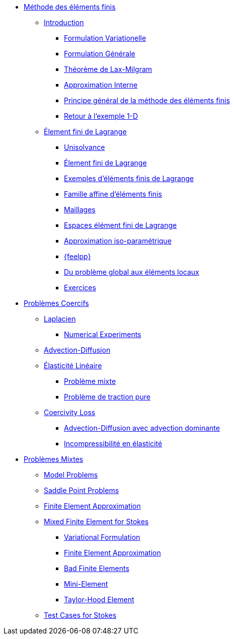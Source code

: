 * xref:index.adoc[Méthode des éléments finis]
** xref:index.adoc[Introduction]
*** xref:index.adoc#formulation-variationelle[Formulation Variationelle]
*** xref:index.adoc#formulation-générale[Formulation Générale]
*** xref:index.adoc#théorème-de-lax-milgram[Théorème de Lax-Milgram]
*** xref:index.adoc#approximation-interne[Approximation Interne]
*** xref:index.adoc#sec:overview[Principe général de la méthode des éléments finis]
*** xref:index.adoc#sec:retour-a-lexemple[Retour à l’exemple 1-D]

** xref:ch-ef-lagrange.adoc[Élement fini de Lagrange]
*** xref:ch-ef-lagrange.adoc#unisolvance[Unisolvance]
*** xref:ch-ef-lagrange.adoc#sec:lagrange[Élement fini de Lagrange]
*** xref:ch-ef-lagrange.adoc#exemples-déléments-finis-de-lagrange[Exemples d'éléments finis de Lagrange]
*** xref:ch-ef-lagrange.adoc#famille-affine-déléments-finis[Famille affine d’éléments finis]
*** xref:ch-ef-lagrange.adoc#sec:maillages[Maillages]
*** xref:ch-ef-lagrange.adoc#sec:espace[Espaces élément fini de Lagrange]
*** xref:ch-ef-lagrange.adoc#sec:interp-iso-param[Approximation iso-paramétrique]
*** xref:ch-ef-lagrange.adoc#sec:feelpp[{feelpp}]
*** xref:ch-ef-lagrange.adoc#sec:glob[Du problème global aux éléments locaux]
*** xref:ch-ef-lagrange.adoc#exercices[Exercices]

//** xref:ch-ef-convergence.adoc#[Convergence a Priori]

** xref:ch-problemes-coercifs.adoc[Problèmes Coercifs]
*** xref:ch-problemes-coercifs.adoc#sec:le-laplacian[Laplacien]
**** xref:user:ROOT:laplacian.adoc[Numerical Experiments]
*** xref:advection-diffusion/index.adoc[Advection-Diffusion]
*** xref:elasticity/index.adoc[Élasticité Linéaire]
**** xref:elasticity/mixed.adoc[Problème mixte]
**** xref:elasticity/pure-traction.adoc[Problème de traction pure]
*** xref:coercivity-loss.adoc[Coercivity Loss]
**** xref:advection-diffusion/dominant-advection.adoc[Advection-Diffusion avec advection dominante]
**** xref:elasticity/incompressibility.adoc[Incompressibilité en élasticité]

** xref:ch-problemes-mixtes.adoc[Problèmes Mixtes]
*** xref:ch-problemes-mixtes.adoc#_model_problems[Model Problems]
*** xref:ch-problemes-mixtes.adoc#_saddle_point_problems[Saddle Point Problems]
*** xref:ch-problemes-mixtes.adoc#_finite_element_approximation[Finite Element Approximation]
*** xref:ch-problemes-mixtes.adoc#_mixed_finite_element_for_stokes[Mixed Finite Element for Stokes]
**** xref:ch-problemes-mixtes.adoc#_variational_formulation_for_stokes[Variational Formulation]
**** xref:ch-problemes-mixtes.adoc#_finite_element_approximation_for_stokes[Finite Element Approximation]
**** xref:ch-problemes-mixtes.adoc#_bad_finite_elements_for_stokes[Bad Finite Elements]
**** xref:ch-problemes-mixtes.adoc#_mini_element[Mini-Element]
**** xref:ch-problemes-mixtes.adoc#_taylor_hood_element[Taylor-Hood Element]

*** xref:ch-problemes-mixtes.adoc#_test_cases[Test Cases for Stokes]

//** xref:nitsche.adoc[Nitsche]
